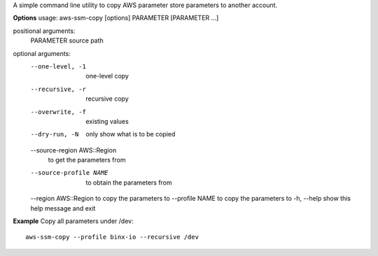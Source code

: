 A simple command line utility to copy AWS parameter store parameters to another account.


**Options**
usage: aws-ssm-copy [options] PARAMETER [PARAMETER ...]

positional arguments:
  PARAMETER             source path

optional arguments:
  --one-level, -1       one-level copy
  --recursive, -r       recursive copy
  --overwrite, -f       existing values
  --dry-run, -N         only show what is to be copied
  --source-region AWS::Region
                        to get the parameters from
  --source-profile NAME
                        to obtain the parameters from
  --region AWS::Region  to copy the parameters to
  --profile NAME        to copy the parameters to
  -h, --help            show this help message and exit


**Example**
Copy all parameters under /dev::

	aws-ssm-copy --profile binx-io --recursive /dev 
